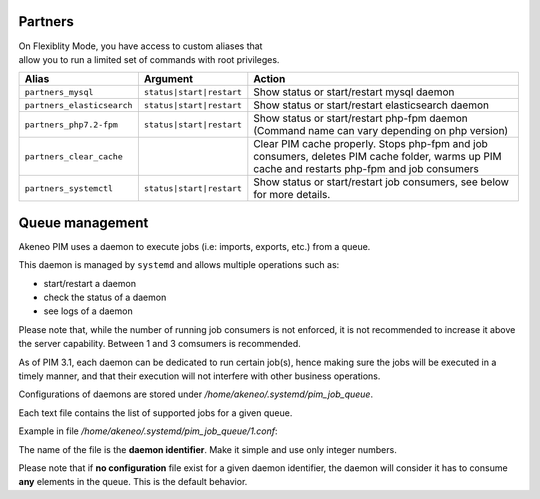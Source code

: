 Partners
========

| On Flexiblity Mode, you have access to custom aliases that
| allow you to run a limited set of commands with root privileges.

+----------------------------+--------------------------+--------------------------------------------------------------------------------------------------------------------------------------------------+
| Alias                      | Argument                 | Action                                                                                                                                           |
+============================+==========================+==================================================================================================================================================+
| ``partners_mysql``         | ``status|start|restart`` | Show status or start/restart mysql daemon                                                                                                        |
+----------------------------+--------------------------+--------------------------------------------------------------------------------------------------------------------------------------------------+
| ``partners_elasticsearch`` | ``status|start|restart`` | Show status or start/restart elasticsearch daemon                                                                                                |
+----------------------------+--------------------------+--------------------------------------------------------------------------------------------------------------------------------------------------+
| ``partners_php7.2-fpm``    | ``status|start|restart`` | Show status or start/restart php-fpm daemon (Command name can vary depending on php version)                                                     |
+----------------------------+--------------------------+--------------------------------------------------------------------------------------------------------------------------------------------------+
| ``partners_clear_cache``   |                          | Clear PIM cache properly. Stops php-fpm and job consumers, deletes PIM cache folder, warms up PIM cache and restarts php-fpm and job consumers   |
+----------------------------+--------------------------+--------------------------------------------------------------------------------------------------------------------------------------------------+
| ``partners_systemctl``     | ``status|start|restart`` | Show status or start/restart job consumers, see below for more details.                                                                          |
+----------------------------+--------------------------+--------------------------------------------------------------------------------------------------------------------------------------------------+

Queue management
================

Akeneo PIM uses a daemon to execute jobs (i.e: imports, exports, etc.) from a queue.

This daemon is managed by ``systemd`` and allows multiple operations such as:

- start/restart a daemon
- check the status of a daemon
- see logs of a daemon

Please note that, while the number of running job consumers is not enforced, it is not recommended
to increase it above the server capability. Between 1 and 3 comsumers is recommended.

As of PIM 3.1, each daemon can be dedicated to run certain job(s), hence making sure the jobs will
be executed in a timely manner, and that their execution will not interfere with other business
operations.

Configurations of daemons are stored under `/home/akeneo/.systemd/pim_job_queue`.

Each text file contains the list of supported jobs for a given queue.

Example in file `/home/akeneo/.systemd/pim_job_queue/1.conf`:

.. code-block:: bash
   :linenos:

   csv_product_export
   csv_category_export
   csv_family_export

The name of the file is the **daemon identifier**. Make it simple and use only integer numbers.

.. code-block:: bash
   :linenos:

   # Launch the daemon for this configuration /home/akeneo/.systemd/pim_job_queue/1.conf
   partners_systemctl pim_job_queue@1 start

   # Check the status of the daemon #2
   partners_systemctl pim_job_queue@2 status

    # Check the status of all daemons
   partners_systemctl pim_job_queue@* status

   # See real time logs for daemon #3
   journalctl --unit=pim_job_queue@3 -f


Please note that if **no configuration** file exist for a given daemon identifier,
the daemon will consider it has to consume **any** elements in the queue. This is the default
behavior.
